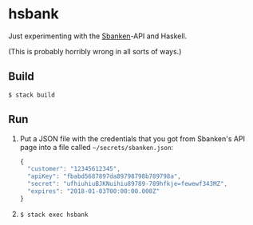 * hsbank

Just experimenting with the [[https://sbanken.no/][Sbanken]]-API and Haskell.

(This is probably horribly wrong in all sorts of ways.)

** Build

: $ stack build

** Run

1. Put a JSON file with the credentials that you got from Sbanken's
   API page into a file called ~~/secrets/sbanken.json~:

   #+BEGIN_SRC js
   {
     "customer": "12345612345",
     "apiKey": "fbabd5687897da89798798b789798a",
     "secret": "ufhiuhiuBJKNuihiu89789-789hfkje=fewewf343MZ",
     "expires": "2018-01-03T00:00:00.000Z"
   }
   #+END_SRC

2. ~$ stack exec hsbank~
